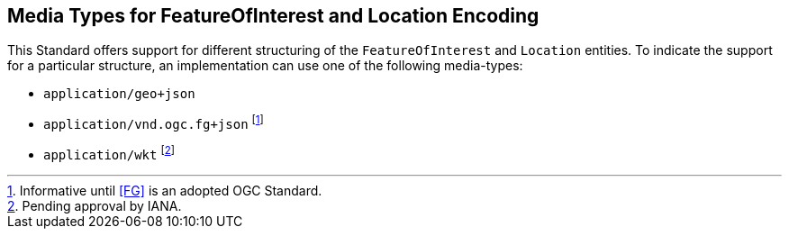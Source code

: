 == Media Types for FeatureOfInterest and Location Encoding

This Standard offers support for different structuring of the `FeatureOfInterest` and `Location` entities. To indicate the support for a particular structure, an implementation can use one of the following media-types:

* `application/geo+json` 
* `application/vnd.ogc.fg+json` footnote:[Informative until <<FG>> is an adopted OGC Standard.]
* `application/wkt` footnote:[Pending approval by IANA.]